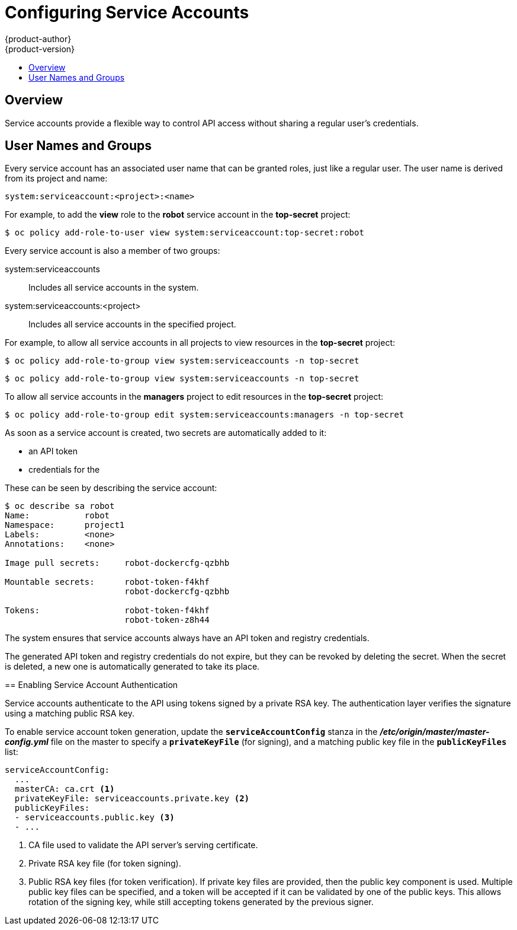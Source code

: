 [[admin-guide-service-accounts]]
= Configuring Service Accounts
{product-author}
{product-version}
:data-uri:
:icons:
:experimental:
:toc: macro
:toc-title:

toc::[]


== Overview

ifdef::openshift-origin,openshift-enterprise,openshift-dedicated[]
When a person uses the {product-title} CLI or web console, their API token
authenticates them to the {product-title} API. However, when a regular user's
credentials are not available, it is common for components to make API calls
independently. For example:

* Replication controllers make API calls to create or delete pods.
* Applications inside containers can make API calls for discovery purposes.
* External applications can make API calls for monitoring or integration purposes.

endif::[]
Service accounts provide a flexible way to control API access without sharing a
regular user's credentials.

[[sa-user-names-and-groups]]
// tag::sa-user-names-and-groups[]
== User Names and Groups

Every service account has an associated user name that can be granted roles,
just like a regular user. The user name is derived from its project and name:

----
system:serviceaccount:<project>:<name>
----

For example, to add the *view* role to the *robot* service account in the
*top-secret* project:

====
----
$ oc policy add-role-to-user view system:serviceaccount:top-secret:robot
----

Every service account is also a member of two groups:

system:serviceaccounts:: Includes all service accounts in the system.
system:serviceaccounts:<project>:: Includes all service accounts in the
specified project.

For example, to allow all service accounts in all projects to view resources in
the *top-secret* project:

====
----
$ oc policy add-role-to-group view system:serviceaccounts -n top-secret
----
====
----
$ oc policy add-role-to-group view system:serviceaccounts -n top-secret
----

To allow all service accounts in the *managers* project to edit resources in the
*top-secret* project:

----
$ oc policy add-role-to-group edit system:serviceaccounts:managers -n top-secret
----
// end::sa-user-names-and-groups[]


[[admin-managing-service-accounts]]
// tag::managing-service-accounts[]
ifdef::openshift-online,openshift-origin,openshift-dedicated,openshift-enterprise[]
== Managing Service Accounts

Service accounts are API objects that exist within each project. To manage
service accounts, you can use the `oc` command with the `sa` or `serviceaccount`
object type or use the web console.

To get a list of existing service accounts in the current project:

----
$ oc get sa
NAME       SECRETS   AGE
builder    2         2d
default    2         2d
deployer   2         2d
----

To create a new service account:

----
$ oc create sa robot
serviceaccount "robot" created
----
endif::[]

ifdef::atomic-registry[]
[[managing-service-account-credentials]]
== Managing Service Account Credentials
endif::[]

As soon as a service account is created, two secrets are automatically added to
it:

* an API token
* credentials for the
ifdef::openshift-enterprise,openshift-origin,openshift-online,openshift-dedicated[]
OpenShift Container Registry
endif::[]
ifdef::atomic-registry[]
internal registry
endif::[]

These can be seen by describing the service account:

----
$ oc describe sa robot
Name:		robot
Namespace:	project1
Labels:		<none>
Annotations:	<none>

Image pull secrets:	robot-dockercfg-qzbhb

Mountable secrets: 	robot-token-f4khf
                   	robot-dockercfg-qzbhb

Tokens:            	robot-token-f4khf
                   	robot-token-z8h44

----

The system ensures that service accounts always have an API token and registry
credentials.

The generated API token and registry credentials do not expire, but they can be
revoked by deleting the secret. When the secret is deleted, a new one is
automatically generated to take its place.
// tag::managing-service-accounts[]

[[enabling-service-account-authentication]]
== Enabling Service Account Authentication

Service accounts authenticate to the API using tokens signed by a private RSA
key. The authentication layer verifies the signature using a matching public RSA
key.

To enable service account token generation, update the `*serviceAccountConfig*`
stanza in the *_/etc/origin/master/master-config.yml_* file on the master to
specify a `*privateKeyFile*` (for signing), and a matching public key file in
the `*publicKeyFiles*` list:

====
----
serviceAccountConfig:
  ...
  masterCA: ca.crt <1>
  privateKeyFile: serviceaccounts.private.key <2>
  publicKeyFiles:
  - serviceaccounts.public.key <3>
  - ...
----
<1> CA file used to validate the API server's serving certificate.
<2> Private RSA key file (for token signing).
<3> Public RSA key files (for token verification). If private key files are
provided, then the public key component is used. Multiple public key files can
be specified, and a token will be accepted if it can be validated by one of the
public keys. This allows rotation of the signing key, while still accepting
tokens generated by the previous signer.
====

ifdef::openshift-origin,openshift-enterprise[]
[[managed-service-accounts]]
== Managed Service Accounts

Service accounts are required in each project to run builds, deployments, and
other pods. The `*managedNames*` setting in the
*_/etc/origin/master/master-config.yml_* file on the master controls which
service accounts are automatically created in every project:

====
----
serviceAccountConfig:
  ...
  managedNames: <1>
  - builder <2>
  - deployer <3>
  - default <4>
  - ...
----
<1> List of service accounts to automatically create in every project.
<2> A *builder* service account in each project is required by build pods, and is
given the *system:image-builder* role, which allows pushing images to any image
stream in the project using the internal container registry.
<3> A *deployer* service account in each project is required by deployment pods, and
is given the *system:deployer* role, which allows viewing and modifying
replication controllers and pods in the project.
<4> A *default* service account is used by all other pods unless they specify a
different service account.
====

All service accounts in a project are given the *system:image-puller* role,
which allows pulling images from any image stream in the project using the
internal container registry.

[[infrastructure-service-accounts]]
== Infrastructure Service Accounts

Several infrastructure controllers run using service account credentials. The
following service accounts are created in the {product-title} infrastructure
project (*openshift-infra*) at server start, and given the following roles
cluster-wide:

[cols="1,3",options="header"]
|====
|Service Account |Description

|*replication-controller*
|Assigned the *system:replication-controller* role

|*deployment-controller*
|Assigned the *system:deployment-controller* role

|*build-controller*
|Assigned the *system:build-controller* role. Additionally, the
*build-controller* service account is included in the privileged
xref:manage_scc.adoc#admin-guide-manage-scc[security context constraint] in order to create privileged
build pods.
|====

To configure the project where those service accounts are created, set the
`*openshiftInfrastructureNamespace*` field in in the
*_/etc/origin/master/master-config.yml_* file on the master:

====
----
policyConfig:
  ...
  openshiftInfrastructureNamespace: openshift-infra
----
====

Set the `*limitSecretReferences*` field in the
*_/etc/origin/master/master-config.yml_* file on the master to `true` to require
pod secret references to be whitelisted by their service accounts. Set its value
to `false` to allow pods to reference any secret in the project.

====
----
serviceAccountConfig:
  ...
  limitSecretReferences: false
----
====
endif::[]
